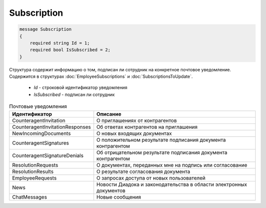 Subscription
============

.. code-block:: protobuf

    message Subscription
    {
        required string Id = 1;
        required bool IsSubscribed = 2;
    }

Структура содержит информацию о том, подписан ли сотрудник на конкретное почтовое уведомление. Содержится в структурах :doc:`EmployeeSubscriptions` и :doc:`SubscriptionsToUpdate`.

 - *Id* - строковой идентификатор уведомления
 - *IsSubscribed* - подписан ли сотрудник
 
.. csv-table:: Почтовые уведомления
   :header: "Идентификатор", "Описание"
   :widths: 2, 10

   "CounteragentInvitation", "О приглашениях от контрагентов"
   "CounteragentInvitationResponses", "Об ответах контрагентов на приглашения"
   "NewIncomingDocuments", "О новых входящих документах"
   "CounteragentSignatures", "О положительном результате подписания документа контрагентом"
   "CounteragentSignatureDenials", "Об отрицательном результате подписания документа контрагентом"
   "ResolutionRequests", "О документах, переданных мне на подпись или согласование"
   "ResolutionResults", "О результате согласования документа"
   "EmployeeRequests", "О запросах доступа от новых пользователей"
   "News", "Новости Диадока и законодательства в области электронных документов"
   "ChatMessages", "Новые сообщения"
